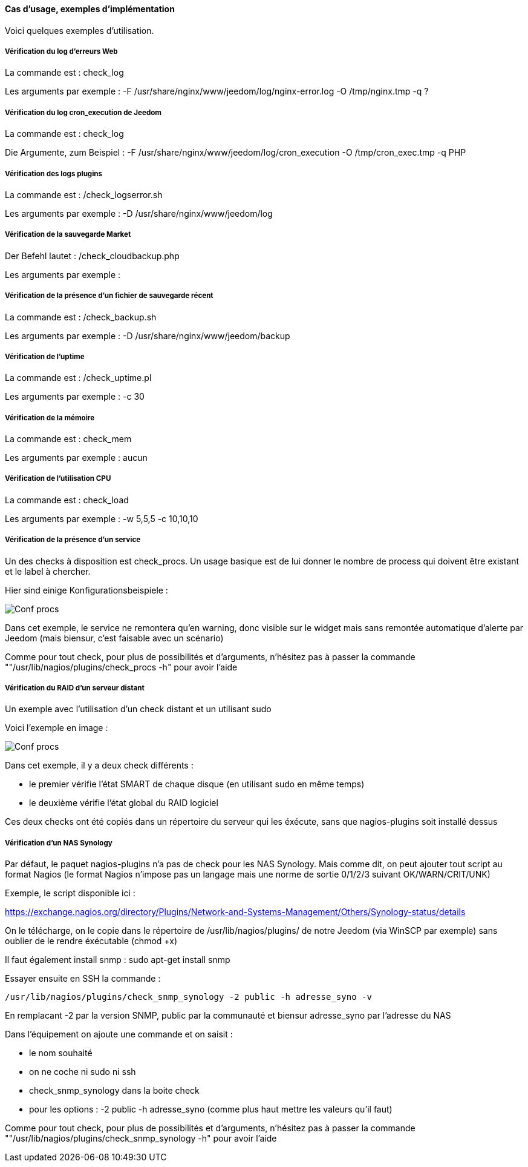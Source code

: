 ==== Cas d'usage, exemples d'implémentation

Voici quelques exemples d'utilisation.

===== Vérification du log d'erreurs Web

La commande est : check_log

Les arguments par exemple : -F /usr/share/nginx/www/jeedom/log/nginx-error.log -O /tmp/nginx.tmp -q ?

===== Vérification du log cron_execution de Jeedom

La commande est : check_log

Die Argumente, zum Beispiel : -F /usr/share/nginx/www/jeedom/log/cron_execution -O /tmp/cron_exec.tmp -q PHP

===== Vérification des logs plugins

La commande est : /check_logserror.sh

Les arguments par exemple : -D /usr/share/nginx/www/jeedom/log

===== Vérification de la sauvegarde Market

Der Befehl lautet : /check_cloudbackup.php

Les arguments par exemple :

===== Vérification de la présence d'un fichier de sauvegarde récent

La commande est : /check_backup.sh

Les arguments par exemple : -D /usr/share/nginx/www/jeedom/backup

===== Vérification de l'uptime

La commande est : /check_uptime.pl

Les arguments par exemple : -c 30

===== Vérification de la mémoire

La commande est : check_mem

Les arguments par exemple : aucun

===== Vérification de l'utilisation CPU

La commande est : check_load

Les arguments par exemple : -w 5,5,5 -c 10,10,10

===== Vérification de la présence d'un service

Un des checks à disposition est check_procs. Un usage basique est de lui donner le nombre de process qui doivent être existant et le label à chercher.

Hier sind einige Konfigurationsbeispiele :

image::../images/check_procs.png[Conf procs]

Dans cet exemple, le service ne remontera qu'en warning, donc visible sur le widget mais sans remontée automatique d'alerte par Jeedom (mais biensur, c'est faisable avec un scénario)

Comme pour tout check, pour plus de possibilités et d'arguments, n'hésitez pas à passer la commande ""/usr/lib/nagios/plugins/check_procs -h" pour avoir l'aide

===== Vérification du RAID d'un serveur distant

Un exemple avec l'utilisation d'un check distant et un utilisant sudo

Voici l'exemple en image :

image::../images/check_disks.png[Conf procs]

Dans cet exemple, il y a deux check différents :

  - le premier vérifie l'état SMART de chaque disque (en utilisant sudo en même temps)

  - le deuxième vérifie l'état global du RAID logiciel

Ces deux checks ont été copiés dans un répertoire du serveur qui les éxécute, sans que nagios-plugins soit installé dessus

===== Vérification d'un NAS Synology

Par défaut, le paquet nagios-plugins n'a pas de check pour les NAS Synology. Mais comme dit, on peut ajouter tout script au format Nagios (le format Nagios n'impose pas un langage mais une norme de sortie 0/1/2/3 suivant OK/WARN/CRIT/UNK)

Exemple, le script disponible ici :

https://exchange.nagios.org/directory/Plugins/Network-and-Systems-Management/Others/Synology-status/details

On le télécharge, on le copie dans le répertoire de /usr/lib/nagios/plugins/ de notre Jeedom (via WinSCP par exemple) sans oublier de le rendre éxécutable (chmod +x)

Il faut également install snmp : sudo apt-get install snmp

Essayer ensuite en SSH la commande :

  /usr/lib/nagios/plugins/check_snmp_synology -2 public -h adresse_syno -v

En remplacant -2 par la version SNMP, public par la communauté et biensur adresse_syno par l'adresse du NAS

Dans l'équipement on ajoute une commande et on saisit :

  - le nom souhaité

  - on ne coche ni sudo ni ssh

  - check_snmp_synology dans la boite check

  - pour les options : -2 public -h adresse_syno (comme plus haut mettre les valeurs qu'il faut)

Comme pour tout check, pour plus de possibilités et d'arguments, n'hésitez pas à passer la commande ""/usr/lib/nagios/plugins/check_snmp_synology -h" pour avoir l'aide